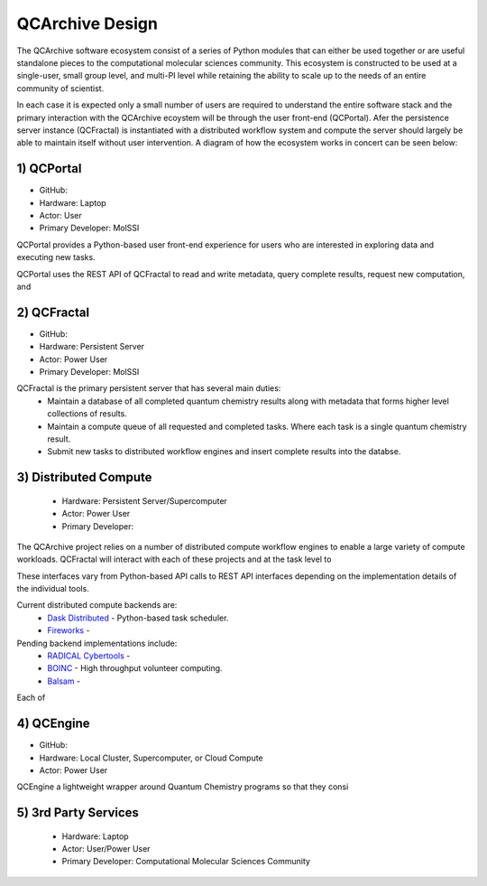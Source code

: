 QCArchive Design
==================

The QCArchive software ecosystem consist of a series of Python modules that
can either be used together or are useful standalone pieces to the
computational molecular sciences community. This ecosystem is constructed to
be used at a single-user, small group level, and multi-PI level while retaining
the ability to scale up to the needs of an entire community of scientist.

In each case it is expected only a small number of users are required to
understand the entire software stack and the primary interaction with the
QCArchive ecoystem will be through the user front-end (QCPortal). Afer the
persistence server instance (QCFractal) is instantiated with a distributed
workflow system and compute the server should largely be able to maintain
itself without user intervention. A diagram of how the ecosystem works in
concert can be seen below:



.. image:: media/boxology_overview.jpg
   :width: 800px
   :alt: QCArchive project structure
   :align: center

1) QCPortal
++++++++++++

- GitHub: |QCPortalBadge|_
- Hardware: Laptop
- Actor: User
- Primary Developer: MolSSI

.. |QCPortalBadge| image:: https://img.shields.io/github/stars/MolSSI/QCPortal.svg?style=social&label=Stars
.. _QCPortalBadge: https://github.com/MolSSI/QCPortal

QCPortal provides a Python-based user front-end experience for users who are interested in exploring data and executing new tasks.

QCPortal uses the REST API of QCFractal to read and write metadata, query complete results, request new computation, and





2) QCFractal
++++++++++++

- GitHub: |QCFractalBadge|_
- Hardware: Persistent Server
- Actor: Power User
- Primary Developer: MolSSI

.. |QCFractalBadge| image:: https://img.shields.io/github/stars/MolSSI/QCFractal.svg?style=social&label=Stars
.. _QCFractalBadge: https://github.com/MolSSI/QCFractal

QCFractal is the primary persistent server that has several main duties:
 - Maintain a database of all completed quantum chemistry results along with metadata that forms higher level collections of results.
 - Maintain a compute queue of all requested and completed tasks. Where each task is a single quantum chemistry result.
 - Submit new tasks to distributed workflow engines and insert complete results into the databse.

3) Distributed Compute
++++++++++++++++++++++

 - Hardware: Persistent Server/Supercomputer
 - Actor: Power User
 - Primary Developer:

The QCArchive project relies on a number of distributed compute workflow
engines to enable a large variety of compute workloads. QCFractal will
interact with each of these projects and at the task level to

These interfaces vary from Python-based API calls to REST API interfaces
depending on the implementation details of the individual tools.

Current distributed compute backends are:
 - `Dask Distributed <http://dask.pydata.org>`_ - Python-based task scheduler.
 - `Fireworks <https://materialsproject.github.io/fireworks/>`_ -

Pending backend implementations include:
 - `RADICAL Cybertools <https://radical-cybertools.github.io>`_ -
 - `BOINC <http://boinc.berkeley.edu>`_ - High throughput volunteer computing.
 - `Balsam <https://balsam.alcf.anl.gov>`_ -

Each of

4) QCEngine
++++++++++++

- GitHub: |QCEngineBadge|_
- Hardware: Local Cluster, Supercomputer, or Cloud Compute
- Actor: Power User

.. |QCEngineBadge| image:: https://img.shields.io/github/stars/MolSSI/QCEngine.svg?style=social&label=Stars
.. _QCEngineBadge: https://github.com/MolSSI/QCEngine

QCEngine a lightweight wrapper around Quantum Chemistry programs so that they consi


5) 3rd Party Services
+++++++++++++++++++++

 - Hardware: Laptop
 - Actor: User/Power User
 - Primary Developer: Computational Molecular Sciences Community


.. _QCSchema: https://github.com/MolSSI/QC_JSON_Schema
